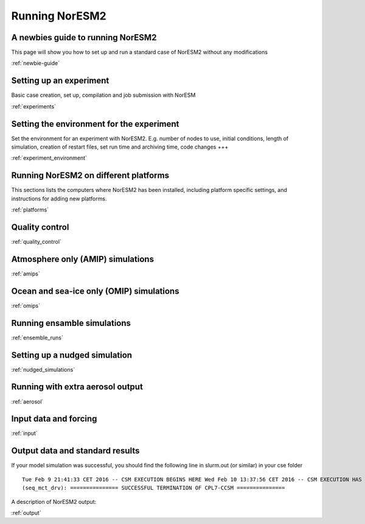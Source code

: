 .. _configurations:

Running NorESM2
===============

A newbies guide to running NorESM2
''''''''''''''''''''''''''''''''
This page will show you how to set up and run a standard case of NorESM2 without any modifications

:ref:`newbie-guide`


Setting up an experiment
''''''''''''''''''''''''

Basic case creation, set up, compilation and job submission with NorESM

:ref:`experiments`

Setting the environment for the experiment
''''''''''''''''''''''''''''''''''''''''''
Set the environment for an experiment with NorESM2. E.g. number of nodes to use, initial conditions, length of simulation, creation of restart files, set run time and archiving time, code changes +++

:ref:`experiment_environment`

Running NorESM2 on different platforms
''''''''''''''''''''''''''''''''''''''

This sections lists the computers where NorESM2 has been installed, including platform specific settings, and instructions for adding new platforms.

:ref:`platforms`


Quality control
'''''''''''''''
:ref:`quality_control`


Atmosphere only (AMIP) simulations
''''''''''''''''''''''''''''''''''
:ref:`amips`

Ocean and sea-ice only (OMIP) simulations
''''''''''''''''''''''''''''''''''''''''''
:ref:`omips`


Running ensamble simulations
''''''''''''''''''''''''''''
:ref:`ensemble_runs`


Setting up a nudged simulation
''''''''''''''''''''''''''''''
:ref:`nudged_simulations`

Running with extra aerosol output
'''''''''''''''''''''''''''''''''
:ref:`aerosol`

Input data and forcing
''''''''''''''''''''''
:ref:`input`



Output data and standard results
''''''''''''''''''''''''''''''''

If your model simulation was successful, you should find the following line in slurm.out (or similar) in your cse folder 

::

  Tue Feb 9 21:41:33 CET 2016 -- CSM EXECUTION BEGINS HERE Wed Feb 10 13:37:56 CET 2016 -- CSM EXECUTION HAS FINISHED  
  (seq_mct_drv): =============== SUCCESSFUL TERMINATION OF CPL7-CCSM =============== 

::

A description of NorESM2 output:

:ref:`output`

